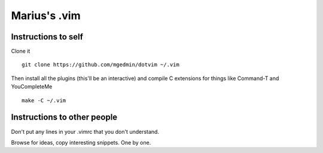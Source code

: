 Marius's .vim
=============

Instructions to self
--------------------

Clone it ::

    git clone https://github.com/mgedmin/dotvim ~/.vim

Then install all the plugins (this'll be an interactive) and compile C
extensions for things like Command-T and YouCompleteMe ::

    make -C ~/.vim


Instructions to other people
----------------------------

Don't put any lines in your .vimrc that you don't understand.

Browse for ideas, copy interesting snippets.  One by one.

